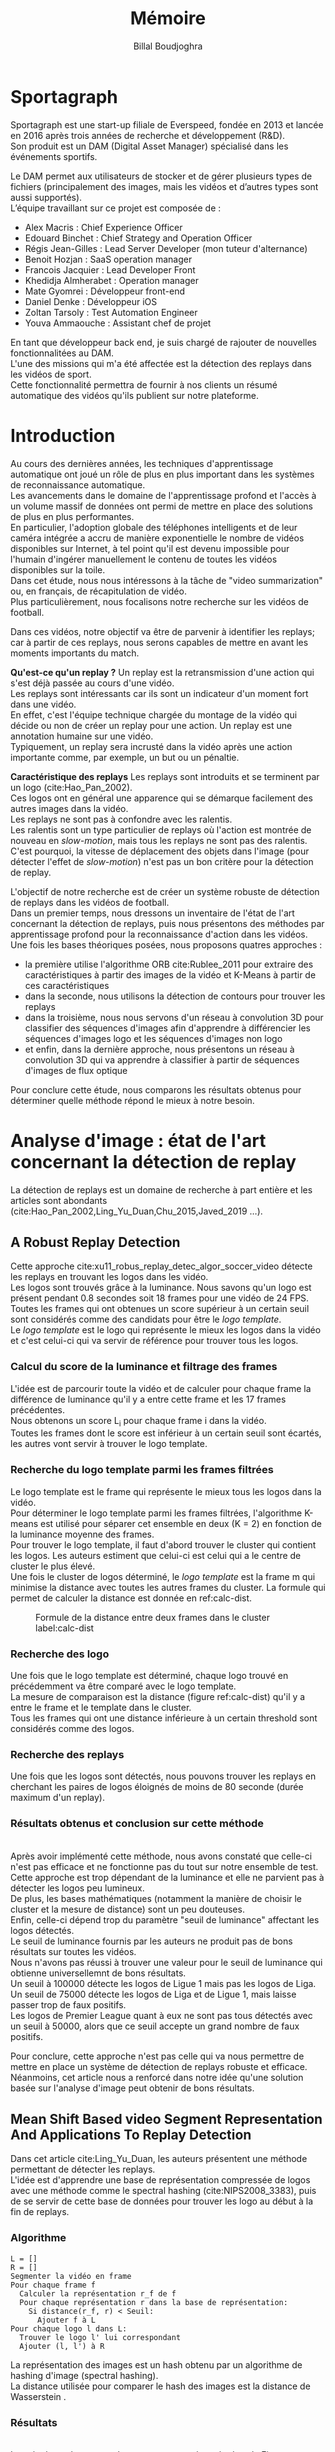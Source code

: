 #+TITLE:Mémoire
#+AUTHOR:Billal Boudjoghra
#+LATEX_HEADER: \setlength\parindent{0pt}
#+LATEX_HEADER: \setlength\parindent{0pt}
#+LATEX_HEADER: \usepackage{placeins}
#+LATEX_HEADER: \usepackage[francais]{babel}
#+LATEX_HEADER: \selectlanguage{francais}
#+OPTIONS: \n:t
#+LATEX: \newpage
* Sportagraph
Sportagraph est une start-up filiale de Everspeed, fondée en 2013 et lancée en 2016 après trois années de recherche et développement (R&D).
Son produit est un DAM (Digital Asset Manager) spécialisé dans les événements sportifs.

Le DAM permet aux utilisateurs de stocker et de gérer plusieurs types de fichiers (principalement des images, mais les vidéos et d’autres types sont aussi supportés). 
L’équipe travaillant sur ce projet est composée de :
+ Alex Macris : Chief Experience Officer
+ Edouard Binchet : Chief Strategy and Operation Officer
+ Régis Jean-Gilles : Lead Server Developer (mon tuteur d'alternance)
+ Benoit Hozjan : SaaS operation manager
+ Francois Jacquier : Lead Developer Front
+ Khedidja Almherabet : Operation manager
+ Mate Gyomrei : Développeur front-end
+ Daniel Denke : Développeur iOS
+ Zoltan Tarsoly : Test Automation Engineer
+ Youva Ammaouche : Assistant chef de projet

En tant que développeur back end, je suis chargé de rajouter de nouvelles fonctionnalitées au DAM.
L'une des missions qui m'a été affectée est la détection des replays dans les vidéos de sport.
Cette fonctionnalité permettra de fournir à nos clients un résumé automatique des vidéos qu'ils publient sur notre plateforme.

#+LATEX: \newpage
* Introduction
Au cours des dernières années, les techniques d'apprentissage automatique ont joué un rôle de plus en plus important dans les systèmes de reconnaissance automatique.
Les avancements dans le domaine de l'apprentissage profond et l'accès à un volume massif de données ont permi de mettre en place des solutions de plus en plus performantes.
En particulier, l'adoption globale des téléphones intelligents et de leur caméra intégrée a accru de manière exponentielle le nombre de vidéos disponibles sur Internet, à tel point qu'il est devenu impossible pour l'humain d'ingérer manuellement le contenu de toutes les vidéos disponibles sur la toile.
Dans cet étude, nous nous intéressons à la tâche de "video summarization" ou, en français, de récapitulation de vidéo.
Plus particulièrement, nous focalisons notre recherche sur les vidéos de football.

Dans ces vidéos, notre objectif va être de parvenir à identifier les replays; car à partir de ces replays, nous serons capables de mettre en avant les moments importants du match.

*Qu'est-ce qu'un replay ?* Un replay est la retransmission d'une action qui s'est déjà passée au cours d'une vidéo.
Les replays sont intéressants car ils sont un indicateur d'un moment fort dans une vidéo.
En effet, c'est l'équipe technique chargée du montage de la vidéo qui décide ou non de créer un replay pour une action. Un replay est une annotation humaine sur une vidéo.
Typiquement, un replay sera incrusté dans la vidéo après une action importante comme, par exemple, un but ou un pénaltie.

*Caractéristique des replays* Les replays sont introduits et se terminent par un logo (cite:Hao_Pan_2002).
Ces logos ont en général une apparence qui se démarque facilement des autres images dans la vidéo.
Les replays ne sont pas à confondre avec les ralentis.
Les ralentis sont un type particulier de replays où l'action est montrée de nouveau en /slow-motion/, mais tous les replays ne sont pas des ralentis.
C'est pourquoi, la vitesse de déplacement des objets dans l'image (pour détecter l'effet de /slow-motion/) n'est pas un bon critère pour la détection de replay.

L'objectif de notre recherche est de créer un système robuste de détection de replays dans les vidéos de football.
Dans un premier temps, nous dressons un inventaire de l'état de l'art concernant la détection de replays, puis nous présentons des méthodes par apprentissage profond pour la reconnaissance d'action dans les vidéos.
Une fois les bases théoriques posées, nous proposons quatres approches :
- la première utilise l'algorithme ORB cite:Rublee_2011 pour extraire des caractéristiques à partir des images de la vidéo et K-Means à partir de ces caractéristiques
- dans la seconde, nous utilisons la détection de contours pour trouver les replays
- dans la troisième, nous nous servons d'un réseau à convolution 3D pour classifier des séquences d'images afin d'apprendre à différencier les séquences d'images logo et les séquences d'images non logo
- et enfin, dans la dernière approche, nous présentons un réseau à convolution 3D qui va apprendre à classifier à partir de séquences d'images de flux optique
Pour conclure cette étude, nous comparons les résultats obtenus pour déterminer quelle méthode répond le mieux à notre besoin.

#+LATEX: \newpage
* Analyse d'image : état de l'art concernant la détection de replay
La détection de replays est un domaine de recherche à part entière et les articles sont abondants (cite:Hao_Pan_2002,Ling_Yu_Duan,Chu_2015,Javed_2019 ...).

** A Robust Replay Detection
Cette approche cite:xu11_robus_replay_detec_algor_soccer_video détecte les replays en trouvant les logos dans les vidéo.
Les logos sont trouvés grâce à la luminance. Nous savons qu'un logo est présent pendant 0.8 secondes soit 18 frames pour une vidéo de 24 FPS.
Toutes les frames qui ont obtenues un score supérieur à un certain seuil sont considérés comme des candidats pour être le /logo template/.
Le /logo template/ est le logo qui représente le mieux les logos dans la vidéo et c'est celui-ci qui va servir de référence pour trouver tous les logos.

*** Calcul du score de la luminance et filtrage des frames  
L'idée est de parcourir toute la vidéo et de calculer pour chaque frame la différence de luminance qu'il y a entre cette frame et les 17 frames précédentes.
Nous obtenons un score L_i pour chaque frame i dans la vidéo.
Toutes les frames dont le score est inférieur à un certain seuil sont écartés, les autres vont servir à trouver le logo template.

*** Recherche du logo template parmi les frames filtrées
Le logo template est le frame qui représente le mieux tous les logos dans la vidéo.
Pour déterminer le logo template parmi les frames filtrées, l'algorithme K-means est utilisé pour séparer cet ensemble en deux (K = 2) en fonction de la luminance moyenne des frames.
Pour trouver le logo template, il faut d'abord trouver le cluster qui contient les logos. Les auteurs estiment que celui-ci est celui qui a le centre de cluster le plus élevé.
Une fois le cluster de logos déterminé, le /logo template/ est la frame m qui minimise la distance avec toutes les autres frames du cluster. La formule qui permet de calculer la distance est donnée en ref:calc-dist.

#+CAPTION: Formule de la distance entre deux frames dans le cluster label:calc-dist
#+ATTR_LATEX: :width 10cm
[[file:robust_calc_dist.JPG]]

*** Recherche des logo
Une fois que le logo template est déterminé, chaque logo trouvé en précédemment va être comparé avec le logo template.
La mesure de comparaison est la distance (figure ref:calc-dist) qu'il y a entre le frame et le template dans le cluster.
Tous les frames qui ont une distance inférieure à un certain threshold sont considérés comme des logos.

*** Recherche des replays
Une fois que les logos sont détectés, nous pouvons trouver les replays en cherchant les paires de logos éloignés de moins de 80 seconde (durée maximum d'un replay).

*** Résultats obtenus et conclusion sur cette méthode
#+CAPTON: Résultats obtenus avec l'approche Robust Replay Detection 
#+ATTR_LATEX: :width 15cm
[[file:robust_res.JPG]]
Après avoir implémenté cette méthode, nous avons constaté que celle-ci n'est pas efficace et ne fonctionne pas du tout sur notre ensemble de test.
Cette approche est trop dépendant de la luminance et elle ne parvient pas à détecter les logos peu lumineux.
De plus, les bases mathématiques (notamment la manière de choisir le cluster et la mesure de distance) sont un peu douteuses.
Enfin, celle-ci dépend trop du paramètre "seuil de luminance" affectant les logos détectés.
Le seuil de luminance fournis par les auteurs ne produit pas de bons résultats sur toutes les vidéos.
Nous n'avons pas réussi à trouver une valeur pour le seuil de luminance qui obtienne universellemnt de bons résultats.
Un seuil à 100000 détecte les logos de Ligue 1 mais pas les logos de Liga.
Un seuil de 75000 détecte les logos de Liga et de Ligue 1, mais laisse passer trop de faux positifs.
Les logos de Premier League quant à eux ne sont pas tous détectés avec un seuil à 50000, alors que ce seuil accepte un grand nombre de faux positifs.

Pour conclure, cette approche n'est pas celle qui va nous permettre de mettre en place un système de détection de replays robuste et efficace. Néanmoins, cet article nous a renforcé dans notre idée qu'une solution basée sur l'analyse d'image peut obtenir de bons résultats.

** Mean Shift Based video Segment Representation And Applications To Replay Detection
Dans cet article cite:Ling_Yu_Duan, les auteurs présentent une méthode permettant de détecter les replays.
L'idée est d'apprendre une base de représentation compressée de logos avec une méthode comme le spectral hashing (cite:NIPS2008_3383), puis de se servir de cette base de données pour trouver les logo au début à la fin de replays.
*** Algorithme
#+BEGIN_SRC
L = []
R = []
Segmenter la vidéo en frame
Pour chaque frame f
  Calculer la représentation r_f de f
  Pour chaque représentation r dans la base de représentation:
    Si distance(r_f, r) < Seuil:
      Ajouter f à L
Pour chaque logo l dans L:
  Trouver le logo l' lui correspondant
  Ajouter (l, l') à R
#+END_SRC
La représentation des images est un hash obtenu par un algorithme de hashing d'image (spectral hashing).
La distance utilisée pour comparer le hash des images est la distance de Wasserstein .

*** Résultats 
#+CAPTION: Performance sur la tâche de détection de replay label:mean-shift-res
[[file:mean_shift_res.png]]
Les résultats obtenus par les auteurs sont présentés dans la Figure ref:mean-shift-res. 
Ceux-ci sont bons, mais l'ensemble de test n'est pas assez représentatif (seulement quatres vidéos).
Les avantages des représentations hashées pour les images sont les suivants :
- un hash est compacte (peu d'espace nécessaire pour les stocker)
- comparer des hash est rapide (comparer deux frames)
- chercher un hash dans une table de hachage est rapide (chercher un frame dans une base de données)
Pour ces raisons, cette approche est tout à fait adaptée à la reconnaissance de logo.

#+LATEX: \newpage
** Automatic summarization of soccer highlights using audio-visual descriptors
Cette approche cite:Ravent_s_2015 ressemble à l'approche par luminance (cite:xu11_robus_replay_detec_algor_soccer_video), mais introduit néanmoins une différence importante : un pré-traitement sur la vidéo pour en extraire les plans.
*** Algorithme
L'algorithme est le suivant :
#+BEGIN_SRC
S = Détecter tous les shots (plans) dans la vidéo
L = Pour chaque shot S_i:
1. L_i_start = La "luminance" des frames au début du shot
2. L_i_end = La "luminance" des frames à la fin du shot
3. L_template = Trouver le "logo template" dans L
4. Pour chaque logo l dans L:
   1. Diff l avec L_template = conversion grayscale puis somme de la soustraction pixel par pixel
   2. Si Diff l avec L_template < threshold => l est un logo
#+END_SRC

*** Apport de l'article
Cette méthode est trop semblable à l’approche “Robust Replay Detection” qui ne répond pas à nos besoin, cette approche ne fonctionnera pas dans notre cas (la luminance n’est pas un critère assez discriminant pour la reconnaissance de logo).
Néanmoins, l’idée de découper la vidéo en “shot” (en plan) est intéressante et nous nous en servons par la suite.

* Apprentissage automatique : les bases théoriques
Dans notre recherche, nous allons aborder plusieurs types de réseaux d'apprentissage automatique.
Nous allons présenter dans cette partie les principes fondamentaux à la bonne compréhension de ces derniers.

** Réseaux de neurones récurrents (RNN)
Les RNN (Recurrent Neural Networks), ou réseaux de neurones récurrents (RNR) en français, sont capables de répéter leur couche cachée, en utilisant comme entrée la sortie de toutes les couches précédentes et de générer une sortie pour chaque couche. 
Cela va leur permettre de prendre en entrée des séquences et de retourner des séquences.
En effet, pour une entrée [e_1, e_2,..., e_n] et un initialiseur s_0, le RNN va répéter n fois sa couche cachée, de telle sorte à générer une sortie s_1 associée à la couche 1 et à l'entrée (e_1, s_0); puis il va générer une sortie s_2 associée à la couche 2 et à l'entrée (e_2, s_1), etc ...
Pour finir, nous aurons en sortie la séquence [s_1, s_2, ..., s_n].

Par exemple, appliqués à la génération de phrase, les RNN vont être capables de générer (mot par mot, ou n-gram par n-gram) des séquences de phrases de longueur arbitraire.

Pour apprendre un modèle, le RNN va avoir besoin d'un ensemble d'entraînement qui met en avant les propriétés qui nous intéressent dans le modèle.

La nature récursive de ces réseaux les rend particulièrement adaptés aux tâches de traitement du langage naturel ou pour traiter la temporalité (ce qui nous intéresse car la temporalité est ce qui différencie l'analyse d'images à l'analyse vidéo).

** LSTM
Les LSTM (Long Short Term Memory) sont un type de RNN *à portes (gated RNN)*.
Ces portes vont permettre de stocker l'information apprise par le réseau à travers le temps. 
À la différence des RNN classiques, les LSTM sont capables d'oublier de l'information grâce à leur *leaky unit* afin d'éviter une explosion ou une disparition du gradient.
Par exemple, si nous voulons entraîner un LSTM pour qu'il puisse reconnaître une action courte dans une vidéo, ce dernier n'a pas besoin d'enregistrer toutes l'information acquise depuis le premier frame, il lui suffit de connaître un voisinage de quelques frames.
La puissance de ces réseaux à portes est que c'est le réseau qui va apprendre à décider quand vider son état interne.
Concrétement, cela va leur permettre de pouvoir capturer des dépendances à long terme de manière bien plus efficace que les RNN classiques.

** CNN
#+CAPTION: Opération de convolution label:convolution
#+ATTR_LATEX: :width 7cm
[[file:convolution.png]]
Les CNN (Convolutional Neural Networks), ou réseaux de neurones convolutifs (RNC) en français, sont un type de réseau de neurones qui utilisent la convolution au lieu de la multiplication matricielle dans au moins une de leurs couches.
La convolution est une opération qui prend en argument l'entrée (typiquement un vecteur représentant une donnée) et un *noyau* (les paramètres qui vont être appris par le CNN) et renvoie une *carte de caractéristiques* (feature map).
Le noyau est une matrice qui va parcourir l'entrée et appliquer l'opération de convolution. 
Pour parcourir l'entrée, celle-ci va être divisée en plusieurs matrices carrées de même taille que le noyau (par exemple 2x2 ou 6x6) en ajoutant si nécessaire du /padding/ et du /striding/.
La fonction de convolution a trois caractéristiques importantes : l'*intéraction parcimonieuse* ("sparse interaction"), le *partage de paramètres* et les *représentations équivariantes*.
La couche de convolution est généralement composée de la fonction de convolution suivie d'une fonction d'activation non linéaire (par exemple, ReLU ou tanh) et d'une d'une fonction de *pooling*.

*** Intéraction parcimonieuse
#+CAPTION: Intéraction parcimonieuse (en haut), intéraction non parcimonieuse (en bas) label:sparse-vs-dense
#+ATTR_LATEX: :width 8cm
[[file:sparse_vs_dense.png]]

À la différence des réseaux classiques où toutes les sorties intéragissent avec toutes les entrées, les réseaux à convolution ont des *intéractions parcimonieuses*. 
C'est à dire que la taille du noyau (donc de l'intéraction avec l'entrée), est plus petite que la taille de l'entrée.
Une image a une dimension en entrée de /c*l*w/ où /c/ est le nombre de canaux de l'image (un seul pour une image en noir et blanc, trois pour une image en couleur), l la largeur en pixel de l'image et w la longueur en pixel de l'image.
Une petite image couleur de dimension 100*100 aura 100*100*3 paramètres en entrée, ce qui provoque une explosion combinatoire avec les réseaux classiques qui n'ont pas d'intéraction parcimonieuse car il faudra une connection entre chaque paramètre d'entrée et une entrée du réseau.
Un réseau de convolution, quant à lui, aura un noyau d'une dizaine ou d'une centaine de pixel qui parcourt l'image à la recherche de caractéristiques significatives comme des contours.
Cela signifie que l'intéraction parcimonieuse permet aux CNN de stocker moins de paramètres que les autres types de réseau. 
Par conséquent, ils ont donc ont besoin de moins de mémoire (pour la même tâche) et ont une meilleure efficacité statistique.
C'est l'une des raisons faisant que les réseaux à convolution sont très efficaces pour le traitement d'image.

*** Partage de paramètres
Dans un réseau classique, un poid (un paramètre) est associé à chaque paramètre d'entrée et ne sert qu'une fois.
Tandis que dans un réseau convolutif, le noyau utilisé par une couche de convolution est le même sur toutes les matrices représentant l'entrée. 
Grâce à ce *partage des paramètres*, il n'y a que les poids du noyau à apprendre au lieu d'un poid pour chaque neurone d'entrée.
De plus, la taille du noyau est en général largement inférieure à celle de la couche d'entrée.

*** Représentations équivariantes
Une fonction est *équivariante* si, quand l'entrée change, la sortie change de la même manière.
En terme mathématique, cela signifique que si $y = f(x)$ alors $g(y) = g(f(x))$. 
Les réseaux convolutifs sont équivariants à la translation. 
Dans le cas de l'image, celà signifie que le déplacement des pixels n'a pas d'influence sur le réseau.

*** Pooling
#+CAPTION: Pooling & invariance label:pooling
#+ATTR_LATEX: :width 8cm 
[[file:pooling.png]]
La fonction de pooling va modifier la sortie de la couche de convolution.
Pour chaque valeur dans la carte des caractéristiques à la sortie de la convolution (après la fonction d'activation), la fonction de pooling va remplacer celle-ci en fonction de la valeur des cases voisines dans la carte.
Une fonction de pooling usuelle est max pooling, qui va renvoyer la plus grande valeur dans un voisinage rectangulaire.
L'utilité de la fonction de pooling est de rendre la représentation apprise par la couche de convolution *invariante* à de petites modifications sur l'entrée.
Par exemple, dans le cas de la reconnaissance d'image, le réseau ne va pas chercher dans l'image en entrée les informations au pixel près.
Si le réseau a appris à détecter les visages, il n'a pas besoin de retrouver l'emplacement des yeux au pixel près, une position approximative de ceux-ci lui suffira.
Une autre utilité du pooling est de réduire la taille de la sortie de la couche de convolution.
Nous pouvons voir le pooling comme un résumé de la carte des caractéristiques obtenue par convolution.

#+LATEX: \newpage
* Apprentissage profond : état de l'art pour la reconnaissance d'action dans les vidéos
Nous nous intéressons à l'état de l'art concernant la détection d'action dans les vidéos. 
En effet, la transition d'un logo s'effectue sur plusieurs frames consécutifs; il y a donc une composante temporelle à notre recherche, et nous pouvons considérer la transition d'un logo comme une action.

** Two-Stream Convolutional Networks for Action Recognition in Videos
Cet article est écrit par Karen Simonyan et Andrew Zisserman cite:DBLP:journals/corr/SimonyanZ14. Dans celui-ci, ils proposent de séparer la tâche de reconnaissance d'action dans les vidéos en deux parties : une composante spatiale et une composante temporelle.

La composante spatiale contient l'information concernant les objets dans la vidéo; tandis que la composante temporelle l'information sur les déplacements de ces objets et de la caméra.
A partir de ces observations, les auteurs proposent d'entraîner un classifieur spatial (Spatial stream ConvNet) et un classifieur temporel (Temporal stream ConvNet).

Ces classifieurs sont des réseaux de neurones convolutifs profonds.

*** Classifieur spatial
Ce réseau a une architecture de classifieur d'image classique. 
Il va permettre de donner un indice fort pour la prédiction, car certaines actions sont très liées à certains objets.
De plus, la recherche dans le domaine de la classification est un domaine à part entière; toutes les avancées dans le domaine augmenteront l'efficacité de ce classifieur.
Il n'est pas nécessaire d'apprendre ce réseau "from scratch" (de zéro), les approches par transfer learning sont efficaces.

*** Classifieur temporel
#+CAPTION: Flux optique label:optical-flow label:opt-flow
#+ATTR_LATEX: :width 12cm
[[file:optical_flow.png]]
L'innovation de l'article vient de l'introduction du classifieur temporel.

L'idée est de détecter le mouvement des objets dans la vidéo, car un mouvement est la représentation d'un objet dans le temps.
Les auteurs appellent leur approche "optical flow stacking" (empilement de flux optique).

Dans celle-ci, ils utilisent le flux optique pour représenter le mouvement des objets entre des frames consécutifs.

Ils définissent aussi un hyperparamètre L qui définit la distance maximum entre deux frames pour laquel il faut calculer le flux optique.
Par exemple, si L=5, alors pour le frame t, il faudra calculer le flux entre le frame t et le frame t+1; entre t+1 et t+2; etc... jusqu'à t+4 et t+5.
Le flux optique entre deux frames est une matrice de dimension 2, il peut donc être sauvegardé sous forme d'image.
Ainsi, des images représentant le flux optique entre les différents frames de la vidéo vont être générées.

Chacunes de ces images servira d'entrée au CNN (classifieur temporel).
*** Méthode d'évalutation et résultats obtenus
#+CAPTION: Résultats obtenus par l'approche Two-stream model label:two-stream-res
#+ATTR_LATEX: :width 13cm
[[file:two_stream_res.png]]

Le classifieur spatial est pré-entrainé avec ImageNet, tandis que le temporel est entraîné de zéro (car il n'y a pas de réseau déjà entraîné pour cette tâche).
Les ensemble de données utilisés pour l'entraînement et l'évaluation sont UCF-101 et HMDB-51, contenant à eux deux près de 20000 vidéos annotées.

*Note* Pour calculer la classe d'un frame à l'instant t, les auteurs proposent deux méthodes :
- fusion par la moyenne (by averaging) : y_t = y_t_spatial + y_t_temporal / 2
- fusion par SVM (by SVM) : un SVM multiclasse linéaire est entrainé pour prédire la classe à partir du softmax des scores L2-normalisés.

Les résultats (figure ref:two-stream-res) montrent l'efficacité de leur méthode par rapport aux autres approches état de l'art.

Nous pouvons voir que leur approche two-stream avec fusion SVM est la plus efficace sur le dataset UCF-101, et qu'elle a aussi de bons résultats sur HMDB-51.

Ce qui est le plus intéressant dans cet article, c'est l'amélioration qu'apporte l'ajout de la composante temporelle.
En effet, le classifieur d'image simple (spatial) n'a que 73.0% (UCF-101) et 40.5% (HMBD-51), tandis que le classifieur qui prend en compte l'image et la temporalité (two-stream model) atteint *88.0%* et 59.4%; ce qui est une nette amélioration.

Cet article nous a renforcé dans l'hypothèse qu'il est nécessaire d'étudier une vidéo non pas comme une suite d'images indépendantes, mais comme une suite de séquence avec un lien entre chaque élément de la séquence. La temporalité a une très grande importance pour l'analyse de vidéos, et le flux optique est une méthode efficace pour modéliser le déplacement des objets entre deux instants.

** Learning Spatiotemporal Features with 3D Convolutional Networks
Dans cet article cite:Tran_2015, les auteurs proposent une approche pour apprendre les caractéristiques spatio-temporelles dans les vidéos grâce à un réseau de neurones à convolution.

Ils font l'hypothèse qu'un réseau avec une couche de convolution 3D qui prend en entrée une séquence d'images est capable d'apprendre efficacement les mouvements des objets dans les vidéos.

L'objectif est d'apprendre des caractéristiques qui soient :
- génériques : c'est à dire la capacité à représenter différents types de vidéos
- compactes : afin de pouvoir stocker un grand nombre de ces caractéristiques
- efficace (computationnellement): pour traiter les vidéos en temps réel
- simples : afin de fonctionner même avec les modèles simples (comme un classifieur linéaire)

*** C3D: Convolution et pooling 3D
#+CAPTION: Convolution 2D sur une séquence d'images (gauche), convolution 3D sur une séquence d'images (droite) label:c3d-idea
[[file:c3d_idea.png]]
Les auteurs appellent leur approche C3D (3D ConvNet).
Comparé aux réseaux à convolution 2D, C3D est capable de modéliser plus efficacement l'information spatio-temporelle grâce à la convolution et au pooling sur trois dimensions.
La convolution 2D appliquée à une image produira en sortie une image, la convolution 2D appliquée à une suite d'images produira aussi une image.
C'est pourquoi les réseaux à convolution 2D perdent l'information temporelle après l'opération de convolution. La convolution 3D permet, elle, de préserver cette information.

*** Architecture et entraînement du réseau
#+CAPTION: Architecture C3D label:arch-c3d
#+ATTR_LATEX: :width 13cm
[[file:c3d_architecture.jpg]]
L'entrée de ce réseau est de dimension c * l * h * w où c est le nombre de canaux des images (3 pour la couleur, 1 pour les images en noir et blanc), l le nombre d'images dans les séquences, h la longueur et w la largeur en pixel des images.

L'architecture conseillée par les auteurs est 8 couches de convolution et 5 couches de pooling, ainsi que 2 couches complètement connectées et la fonction softmax pour la couche de sortie.
Le kernel recommandé par les auteurs est 3 * 3 * 3 avec un pas (stride) de 1 * 1 * 1 pour toutes les couches de convolution.
Toutes les couches de pooling sont max pooling avec une taille de kernel 2 * 2 * 2 (sauf pour la première qui est 1 * 2 * 2) avec un stride 2 * 2 * 2 (sauf pour la première qui a un stride de 1 * 2 * 2).
Pour finir avec l'architecture, les deux couches complètement connectées ont 4096 sorties.

Ce réseau va être entraîné de zéro par descente du gradient à partir de séquences d'images annotées.
Le taux d'apprentissage est de 0.003 et est divisé par 10 toutes les 4 epoch.
L'entraînement s'arrête après 16 epoch.

Après l'entraînement, le réseau peut être utilisé comme un extracteur de caractéristiques pour des tâches d'analyse vidéo.
Pour se faire, la vidéo va être découpée en des clips de 16 frames (avec 8 frames de chevauchement entre deux clips consécutifs).
Ensuite, chacun de ces clips va être passés au réseau et l'avant dernière couche complètement connectée (fc6) va contenir les caractéristiques du clip.

*Qu'est-ce que ce réseau apprend ?* Ce réseau apprend à se focaliser sur l'image des premiers frames, et à traquer leur déplacement dans les frames suivants.

*** Résultat pour la tâche de reconnaissance d'action
#+CAPTION: Résultats pour l'approche Learning Spatiotemporal Features with 3D Convolutional Networks (C3D) comparés à d'autres approches état de l'art label:c3d-res
#+ATTR_LATEX: :width 7cm
[[file:c3d_result.jpg]]
Ces résultats (figure ref:c3d-res) ont été obtenus par les auteurs pour la tâche de reconnaissance d'action sur le corpus de vidéo UCF101.
Nous voyons que l'approche par réseau à convolution 3D est la plus efficace.

*** Conclusion
Dans cet article, les auteurs ont adressé le problème de la temporalité dans les vidéos.
Ils ont montré qu'un réseau à convolution 3D est capable de modéliser l'information temporelle et spatiale simultanément, et donc d'obtenir de meilleurs résultats que les réseaux à convolution 2D pour l'analyse de vidéos.
De plus, cette approche est élégante car elle fonctionne sans ajout artificiel d'information (comme le flux optique), c'est le réseau qui va se charger d'apprendre ce dont il a besoin pour apprendre la temporalité.

** Beyond Short Snippets: Deep Networks for Video Classification
Dans cet article cite:Joe_Yue_Hei_Ng_2015, les auteurs proposent d'utiliser une architecture hybride à base de CNN et de RNN (LSTM) pour l'analyse vidéo.
Leur objectif est d'apprendre des dépendances à long terme dans les vidéos, d'où l'utilisation d'un LSTM.
Les CNN sont des réseaux particulièrement efficaces pour analyser les frames des vidéos, c'est le CNN qui va se charger de la composante spatiale de la vidéo.
Les LSTM va servir à apprendre la composante temporelle.

*** Approche
L'objectif des auteurs est d'apprendre des dépendances à long terme dans les vidéos.
Les réseaux à convolution sont très efficaces pour l'analyse d'image; mais leur coût computationnel est très élevé.
C'est pourquoi, il n'est pas possible de se servir d'un CNN pour apprendre les dépendances à long terme; en effet, il faudrait que le réseau prenne en entrée toute la vidéo (ou bien une grande partie), ce qui va provoquer une explosion combinatoire des paramètres à apprendre par le réseau.
Les auteurs font l'hypothèse que tous les frames dans la vidéo ne sont pas utiles, et qu'il est judicieux de ne garder qu'un sous-ensemble des frames de la vidéo; ils proposent donc de ne traiter qu'un frame par seconde. L'intérêt de ne garder qu'un sous ensemble des images de la vidéo et qu'il va donc être possible de traiter la vidéo sur une plage temporelle plus large pour le même coût en calcul. 
Néanmoins, ne regarder qu'une seule image par seconde dans la vidéo ne préserve pas le déplacement des pixels entre l'instant t et l'instant t + 1 (en seconde) et donc l'information du mouvement des objets. 
Pour palier à ce problème, le flux optique (de la même manière que cite:DBLP:journals/corr/SimonyanZ14) est calculé entre les frames adjacents.
Ainsi, l'information temporelle et l'information spatialle sont préservées, tout en ne traitant qu'une seule image par seconde, ce qui réduit beaucoup le coût de calcul.
Pour apprendre les dépendances qu'il y a entre les frames, un LSTM est utilisé; celui-ci va traiter les vidéo comme des séquences d'images et va apprendre à prédire la classe de la vidéo en fonction de ces séquences.
*** Architecture
#+CAPTION: Architecture du LSTM label:arch-lstm
#+ATTR_LATEX: :width 8cm
[[file:cnn_lstm.PNG]]
Comme pour cite:DBLP:journals/corr/SimonyanZ14, un réseau à convolution va être utiliser pour extraire les caractéristiques visuelles de la vidéo. 
Les architectures utilisées pour ce réseau sont GoogLeNet et AlexNet. 

L'architecture proposée pour le LSTM est présentée en ref:arch-lstm. 
La sortie du CNN est processée par propagation avant à travers cinq couches de LSTM. 
La couche de sortie du LSTM est munie de la fonction softmax et prédit une classe à chaque étape.
Les paramètres du réseau à convolution et de la couche de sortie du LSTM sont partagés pour toutes les étapes.

*** Utilisation du flux optique
Le flux optique encode l'information des déplacements des objets dans la vidéo.
Comme pour l'approche cite:DBLP:journals/corr/SimonyanZ14, les images de flux vont être pré-calculées et servir lors de l'entraînement du CNN.

*** Résultat obtenu
#+CAPTION: Résultat obtenu pour l'approche combinant CNN et LSTM (LSTM with 30 Frame Unroll) label:cnn_lstm
#+ATTR_LATEX: :width 10cm
[[file:cnn_lstm_res.png]]
Les auteurs évaluent leur approche sur le dataset Sports-1M et UCF-101 sur la tâche de classification de vidéos. 
Nous pouvons voir que leur approche obtient les meilleurs résultats (88.6% contre 88.0% pour cite:DBLP:journals/corr/SimonyanZ14).
Ces résultats sont intéressants car à la différence des autres approches, celle-ci est capable de prédire une classe pour des morceaux de vidéos pouvant aller jusqu'à deux minutes (contre quelques secondes pour les autres). 
De plus, les meilleurs résultats sont là aussi obtenus en utilisant le flux optique, confirmant l'hypothèse faite par cite:DBLP:journals/corr/SimonyanZ14 que ce dernier est nécessaire pour le traitement des vidéos.

Dans notre cas, cette approche n'est pas la plus adaptée. En effet, nous souhaitons reconnaitre les logos dans les vidéos, or un logo ne dure pas plus longtemps que quelques secondes et les dépendances à long-terme que le LSTM va apprendre ne nous intéressent pas.
Néanmoins, une variante de celle-ci où le LSTM reçoit en entrée une séquence de frames consécutifs (et pas une séquence formée d'un frame par seconde) pourrait avoir de bons résultats pour la tâche de détection de logos.

#+LATEX: \newpage
* Les approches proposées
L'objectif de notre recherche est de détecter les replays dans les vidéos de sport.

Pour détecter les replays, nous faisons les hypothèses suivantes :
- un replay a un logo de début (I) cite:Hao_Pan_2002 
- un replay a un logo de fin (II) cite:Hao_Pan_2002
- les logos de début et de fin sont les mêmes (III) cite:Hao_Pan_2002
- les logos ont une forme facilement reconnaissable qui se distingue des  autres images dans la vidéo (IV)
- un replay dure entre 2 et 90 secondes (V)

En faisant ces hypothèses, la tâche de détection de replays devient une tâche de détection de logos.

Nous proposons plusieurs approches permettant de détecter les logos de replay dans les vidéos de sport. 
En premier lieu, nous proposons deux approches n'utilisant que des algorithmes d'analyse d'images classiques (flouttage, filtre de Canny, ORB, ...) :
- la première se sert de l'algorithme ORB (cite:Rublee_2011) et de l'algorithme K-Means
- la seconde utilise la détection de contours pour trouver les images avec des contours similaires dans la vidéo
Ensuite, nous présentons deux approches par apprentissage profond :
- la première utilise un réseau à convolution 3D sur une séquence d'images (similaire à cite:Tran_2015)
- la seconde utilise un réseau à convolution 3D sur des séquences d'images représentant le flux optique des objets dans la vidéo

** Détection des plans
Les approches que nous proposons itérent sur tous les frames de la vidéo, à la recherche des logos pouvant se trouver au début et à la fin des replays.
Si nous faisons l'hypothèse qu'un replay entraînera toujours un changement de plan, alors au lieu de rechercher les logos parmi tous les frames de la vidéo, nous pouvons réduire la recherche à tous les frames qui sont entre deux plans.

C'est pourquoi nous allons chercher une méthode permettant de détecter les changements de plan dans les vidéos.

*** Online, Simultaneous Shot Boundary Detection And Key Frame Extraction For Sports Videos Using Rank Tracing
Cette méthode est proposée par W. Abd-Almageed en 2008 cite:Abd_Almageed_2008.

Chaque frame est converti en HSV et les histogrammes H, S et V sont calculés.
Un vecteur est formé pour chaque frame à partir de ces histogrammes.
Ensuite, une matrice M de dimension N * L, représentant une fenêtre de N frames va être formée à partir de ces vecteurs, où L est la taille des histogrammes et N la taille de la fenêtre.

L'algorithme SVD (singular value decomposition) va être appliqué sur M.  $M = UWV$, où W est la matrice de valeurs singulières.

Les diagonales de la matrice W comportent des poids S ordonnés de manière décroissante.
Le premier poid S_1 est le poid maximal. Ces poids représentent l'information contenue dans le vecteur V.

Nous allons assigner un rang à la matrice M,  ce rang va être égal au nombre d'éléments s dans S tel que s/S1 > threshold. Le rang va être calculé pour chaque fenêtre de frames dans la vidéo.

Si le rang d'une fenêtre est plus que grand que le rang de la fenêtre avant elle, alors le contenu visuel de la fenêtre est différent de la fenêtre précédente.
À l'inverse, si le rang est inférieure à la fenêtre précédente, alors le contenu visuel se stabilise. S'il est de 1, alors c'est stable.

Le début d'un frame est celui qui maximise le rang parmi les fenêtres environnantes.

Cette méthode pour trouver les plans dans une vidéo est très efficace, et nous servira dans la suite de notre recherche.

En effet, avant de segmenter la vidéo en plan, nous comparions  N frames , où N peut être aussi grand que 400000 (pour des vidéos de 120 minutes à 60 fps).
Il est impensable d’utiliser un algorithme en O(N²), par exemple en comparant tous les frames entre eux, avec un N aussi grand.

Après avoir segmenter la vidéo en plan, nous obtenons un N’ au alentours de 2000 pour une vidéo de 120 minutes à 60 fps. 
Nous pouvons donc nous permettre d’utiliser des algorithmes plus complexes que sans la segmentation en plan.
De plus, la segmentation en plan réduit le champs de recherche des frames logo, et donc le nombre de faux positifs.

** Flux optique
[[file:optical_flow_2.png]]
Le flux optique décrit le déplacement des objets entre deux frames consécutifs, ce mouvement peut être causé par un déplacement de la caméra ou de l'objet lui-même.
Le flux optique est une matrice X * Y * D, où X et Y sont l'axe des absisses et des ordonnées (resp.) dans l'image, et D une droite décrivant le déplacement du pixel à la position (x,y) entre le frame t et le frame t + 1.

De la même manière que pour cite:wang11_action, nous allons traquer le déplacement des objets grâce au flux optique.
Il existe deux types d'algorithme de calcul du flux optique :
- sparse/creux : seulement les déplacements de certains points d'intéret vont être traqués (méthode de Lucas-Kanade)
- dense : le déplacement de tous les points dans l'image vont être traqués (algorithme de Gunner Farneback)
Le calcul du flux optique dense est plus couteux mais à l'avantage de ne pas nécessiter de déterminer les points d'intéret dans l'image avant de calculer le flux optique.

** ORB et K-means 
Dans cette approche, nous cherchons à reconnaître les logos dans les vidéo.
Pour ce faire, nous optons pour une approche de clustering. 
L'idée est de séparer la vidéo en deux groupes : un groupe pour les frames logo, et un autre groupe pour les frames non-logo.

Il existe plusieurs manières de représenter une image, par exemple :
- une matrice w * l * c où c est le nombre de canal (3 pour une image couleur, 1 pour une image en noir et blanc), w et l la largeur et la longueur (resp.) de l'image en pixel
- un histogramme des couleurs RGB
- un histogramme HSV
Néanmoins, aucune de ces méthodes ne permet de vectoriser l'image de tel sorte qu'un algorithme comme K-Means obtienne de bons résultats, ces caractéristiques ne sont pas assez discriminantes.

De plus, dans notre cas, nous souhaitons regrouper non pas des frames (images) mais des plans (séquences d'images).

L'algorithme KMeans permet de regrouper les objets similaires en fonction de leurs caractéristiques. 
Dans notre cas, il va nous permettre de créer deux groupes d'images : logo / non logo.
L'avantage de KMeans est qu'il est est rapide et efficace dans la plupart des cas.

Pour fonctionner, KMeans a besoin que les objets que l'on souhaite séparer en groupe soit sous forme de vecteurs et que ces vecteurs soient discriminants. C'est à dire qu'un frame logo ne doit pas être proche dans l'espace d'un frame non-logo.

Dans cette partie, nous utilisons l'algorithme ORB pour extraire des caractéristiques à partir pour chaque plan dans la vidéo. Cette algorithme calcule un vecteur de dimension 1 à partir d'une image; chaque élément i du vecteur est à un point (donc à deux coordonnées x_i et y_i) correspondant à un point d'intéret dans l'image.

*** Première expérimentation : 1 frame par shot
#+CAPTION: Caractéristiques extraites par ORB (en vert), pour une seule image par plan
#+ATTR_LATEX: :width 8cm
[[file:orb_simple_res.JPG]]
Ici, nous ne récupérons les caractéristiques que d'une seule image par plan. L'image pour laquelle nous extrayons les caractèristiques est la dernière frame de la séquence, car c'est la dernière image faisant la transition entre deux plans (et dans le cas des logos, c'est dans celle-ci que sa forme visuelle est la plus nette).

L'algorithme est le suivant :
#+BEGIN_SRC
- Récupérer le frame à la fin de chaque shot
  - nous obtenons |S| frame
- Pour chaque frame, calculer ses features (orb ou akaze)
  - Nous obtenons |S| vecteurs
- Utiliser KMeans avec K=2 pour séparer les vecteurs en deux groupes
  - le groupe le plus petit est le groupe des logo
#+END_SRC

*** Deuxième expérimentation : 1 fenêtre de frame par shot:
#+CAPTION: Caractéristiques extraites par ORB (en vert) pour un plan (aggrégat des caractéristiques de chaque image dans le plan) label:orb-window
#+ATTR_LATEX: :width 8cm
file:akaze_window_res.jpg
L'approche précédente ne récupère qu'une seule image par plan. 
Or, le visuel des logos est présent sur plusieurs frames consécutifs. 
Dans cette approche, nous récupérons plusieurs images consécutives pour chaque plan, et nous extrayons les caractéristiques pour chaque frame (voir figure ref:orb-window).

L'algorithme est le suivant :
#+BEGIN_SRC
- Récupérer W frames pour chaque shot, les regrouper en une fenêtre
  - nous obtenons |S| fenêtres de dimension W, où W est le nombre de frame et S l'ensemble des shots
- Pour chaque fenêtre, calculer les features de chacun de ses frames (ORB)
  - Nous obtenons un vecteur de dimension S*W
- Utiliser KMeans avec K=2 pour séparer les vecteurs en deux groupes
  - le groupe le plus petit est le groupe des logos
#+END_SRC

** Matching de contours
Dans cette approche, nous allons chercher les frames qui ont des formes en commun dans la vidéo.
En effet, d'après l'hypothèse III, il est fort probable que si un frame à l'instant t a beaucoup de formes en commun avec un frame à l'instant t', avec $2 < t' - t < 90$ (hypothèse V), alors il y a un logo à l'instant t et un logo à l'instant t', et un replay entre t et t'.

Dans cette méthode, nous utilisons là aussi le découpage en plan (cite:Abd_Almageed_2008). 
Cette algorithme est particulièrement efficace dans notre cas, car les replays provoquent un changement de plan, les logos seront donc toujours à la transition entre deux plan. Cette méthode va nous permettre réduire la zone de recherche des logos aux frames qui font la transition entre deux plans.

L'idée est de chercher, pour chaque transition de plan, s'il existe une autre transition de plan dans son voisinage tel qu'ils ont des contours en commun dans plusieurs de leurs frames.

*** Détection de contours
#+CAPTION: Détection de contours par filtre de Canny
#+ATTR_LATEX: :width 10cm
[[file:canny_edge2.png]]
Avec des algorithmes comme le filtre de Canny il est possible de détecter les contours des objets dans une image. Cette algorithme applique une opération de convolution sur les pixels de l'image. La matrice résultant de l'application de cette convolution est l'image décrivant les contours dans l'image source. Cette algorithme est sensible au bruit dans l'image, c'est pourquoi il est nécessaire d'opérer un lissage (par exemple un filtrage Gaussien) avant de l'appliquer.
L'intéret de la détection de contours est de réduire l'information à traiter dans une image.

*** Logos et contours
#+CAPTION: Comparaison des contours entre deux frames logos
#+ATTR_LATEX: :width 10cm
[[file:comparison_idea.png]]
#+CAPTION: Comparaison des contours entre une frame logo et une frame non logo
#+ATTR_LATEX: :width 10cm
[[file:comparison_idea2.png]]

Les logos sont des séquences d'images incrustées dans la vidéo. En général, chaque séquence d'image logo est la même au pixel près que les autres séquences logos. Nécessairement, les contours détectés par filtre de Canny seront les mêmes. Pour savoir si deux images ont les mêmes contours, il suffit d'appliquer un ET binaire entre leur contour respectif, et de calculer la longueur des segments dans l'image résultant de ce ET binaire. 
La longueur des segments nous donne un score, et si ce score est supérieur à un certain seuil, alors nous considérons que les deux images sont des logos.

*** Mosaique de plan
#+CAPTION: ET binaire (en bas) appliqué à une mosaique de plan à l'instant t (à gauche) et à une mosaique de plan à l'instant t' (à droite) label:mosaic
#+ATTR_LATEX: :width 16cm
[[file:mosaique_add.png]]
Pour des raisons d'optimisation, il n'est pas viable de comparer chaque frame de chaque transition de plan avec chaque frame des transitions voisines.
C'est pourquoi, pour chaque transition de plan, deux images sont générées.
Chaque image est de dimension I² * width * height où I est le nombre de frames dans la transition. Chaque "case" dans l'image va correspondre aux contours d'une frame dans la transition de plan.
La première matrice a un décalage d'un frame par ligne, la seconde n'a pas de décalage.
Pour comparer deux shot (figure ref:mosaic), il suffit d’appliquer un ET binaire entre les matrices des mosaiques, puis de calculer la longueur des contours dans cette matrice (les images sont des matrices).

*** Algorithme
#+BEGIN_SRC
- Pré traitement sur les images
  1. Redimensionner chaque image
  2. Cropper chaque image (afin de supprimer certains faux positifs)
  3. Détecter le contour (par filtre de Canny)
- Génération des mosaiques
- Pour chaque mosaique de plan S_A :
  - Pour chaque mosaique de plan S_B après S_A :
    1. Contour_commun = C_A & C_B
    2. Contours_diff = Détection des contours de Contour_commun
    3. Résultat = Ne garder que les contours qui sont assez longs (|contours| > K)
    4. Si Résultat > Seuil : alors S_A et S_B sont des logos potentiels
- Pour chaque logo potentiel LP :
  1. Le comparer avec les autres logo L’ (même procédure qu’en 2)
  2. Si au moins 2 logos L’  match, alors LP est un logo
- Trouver les replays grâce aux logos
#+END_SRC

Notre algorithme est sensible au plan fixe et aux images avec beaucoup de bruits (ces images ont beaucoup de contours détectés par l’algorithme de détection de contours).
Beaucoup de ces faux-positifs peuvent être filtrer lors du pré-traitement sur les plans, notamment en rajoutant du blur, néanmoins, nous ne sommes pas parvenus à filtrer 100% des faux-positifs.

** Convolution 3D sur des séquences d'images
Dans cette approche, nous allons implémenter une méthode similaire à cite:Tran_2015.
L'idée va être d'entrainer un réseau à convolution avec une couche de convolution 3D.
Cette couche va prendre en entrée une séquence d'images et va prédire une classe logo ou non-logo. 
Pour réduire la zone de recherche, seulement les séquences d'images entre deux plans (détectées avec cite:Abd_Almageed_2008) seront traitées.
Lors de l'entraînement, le réseau va apprendre à partir de séquences d'images labellisées (logo/non-logo).
Comme pour cite:Tran_2015, nous pensons que la convolution 3D va permettre au réseau d'apprendre l'apparence des logos mais aussi leur animation dans la vidéo.

** Convolution 3D sur des séquences d'images de flux optique
Dans cette approche, nous allons entraîner un classifieur de séquences d'images de flux optique.
Nous pensons que, comme pour l'approche par convolution 3D sur les séquences d'images logos/non-logos, la convolution 3D va permettre d'apprendre le déplacement des objets dans le temps. La troisième dimension du réseau est la temporalité, et les deux autres sont la composante spatialle modélisée par les images de flux optiques.
Lors de l'entraînement, le réseau va apprendre à partir de séquences d'images de flux optique labellisées (logo/non-logo).
Là aussi, nous n'allons traiter que les frames qui sont entre deux plans (cite:Abd_Almageed_2008).

* Collecte des données & entraînement
** Datasets
L'objectif de la collecte de données est d'obtenir les ensembles de données suivants :
- Dataset non logo
- Dataset logo
Chaque élément du dataset contient :
- une séquence de 20 images labellisée logo ou non logo (pour un classifieur d'image à convolution 3D)
- une séquence de 19 images de flux optique labellisée logo ou non logo (pour un classifieur de flux optique à convolution 3D)

** Collecte des données
L'approche par matching de contours convient tout à fait pour former notre ensemble de données de logo.

En effet, elle est :
- rapide : une vidéo au format 100x100 de 200000 frames va être traîtée en moins de cinq minutes, et en moyenne une cinquentaine de logos (séquence d'images pendant laquelle un logo apparaît) sont extraits par vidéo
- précise : il est possible de modifier les paramètres pour que l'algorithme ne renvoie presque pas de faux-positifs (>1%)

** Obtention des images de flux optiques
Pour obtenir les images de flux optiques, nous allons utiliser notre algorithme de détection de logo par matching de contours afin d'obtenir les séquences d'images comprises entre deux plans.
L'algorithme va récupérer des séquences d'images logos/non-logos. Pour obtenir une séquence d'images de flux optique à partir de ces séquences, il suffit de calculer le flux optique entre une frame et la frame suivante; ainsi, nous obtenons une matrice de dimension 2, et donc une image.
Dans notre cas, les séquences d'images sont de taille 20, donc les séquences d'images de flux optique sont de taille 19.

** Architecture du scrapper
#+CAPTION: Architecture proposé pour le scrapper de logos
#+ATTR_LATEX: :width 15cm
[[file:arch_scrap.png]]
Nous voulons une architecture de scrapping qui soit distribuée.
En effet, le traitement d'une vidéo prend en moyenne trente minutes, il est donc nécessaire de pouvoir traiter plusieurs vidéos en même temps.
Pour mettre en place cette architecture, nous avons créé une image Docker englobant le programme de détection de logos par matching de contours et qui upload les frames des séquences logo ainsi que leur flux optique sur la solution de stockage de GCP (storage).
L'image est stockée sur le Container Registry de GCP, et va être lancée dans un container.

*** Kubernetes
#+CAPTION: Cluster Kubernetes sur GCP label:cluster-kubernetes
#+ATTR_LATEX: :width 10cm
[[file:kubernetes_pods.PNG]]
Un cluster Kubernetes ref:cluster-kubernetes avec un load balancer va se charger d'ordonner les containers et de repartir la charge de travail entre les différents "pods" (unité exécutant un conteneur Docker).
Ainsi, il va être possible de traiter plusieurs vidéos en même temps car la charge de travail ne sera plus répartie sur une seule machine, mais sur plusieurs. Kubernetes est un outil efficace de mise à l'échelle.
** Données collectées
Nous avons parsé plusieurs vidéos de matchs complets de football. Au total, 2611 séquences de logos et 2611 séquences non-logo ont été obtenues.
En tout, plus de 200000 images sont générées (8 go sur disque) :
- 2611 séquences de 20 images non-logos
- 2611 séquences de 20 images logos
- 2611 séquences de 19 images de flux optique non-logos
- 2611 séquences de 19 images de flux optique logos

** Entraînement et architectures des modèles
#+CAPTION: Architecture utilisée pour le réseau à convolution 3D label:keras-c3d
#+ATTR_LATEX: :width 10cm
[[file:c3d_model.png]]
L'entraînement va se faire en utilisant les instances de machines virtuelles préconfigurées pour l'apprentissage profond de Google Cloud. Le framework utilisé est Keras.
Pour les réseaux à convolution 3D (classifieur de séquences d'images et classifieur de séquences d'images de flux optique), nous allons reprendre l'architecture proposée par cite:Tran_2015. Le modèle Keras est présenté en ref:keras-c3d

Le ratio ensemble d'entrainement/ensemble de validation est de 0,8.

*** Entrainement du classifieur de séquences d'images 
#+CAPTION: Entrainement du classifieur de séquence d'images
#+ATTR_LATEX: :width 10cm
[[file:conv_train.png]]
Nous voyons que le minima de la fonction de perte (val_loss) est atteint après 11 epoch (0,46), la précision (val_acc) sur l'ensemble de test après 11 epoch est de 82%.
*** Entrainement du classifieur de séquences d'images de flux optique
#+CAPTION: Entrainement du classifieur de séquence d'images de flux optique
#+ATTR_LATEX: :width 10cm
[[file:flow_train.png]]
Le minima de la fonction de perte (val_loss) est atteint après 7 epoch (0,50), pour une précision (val_acc) de 77% sur l'ensemble de test.

** Difficultés rencontrées
*** Adaptation des données pour le réseau
Les données que nous récupérons en scrappant les matchs de football sont des dossiers contenant des séquences d'images logo/non-logo.
Pour pouvoir donner en entrée ces données aux réseaux, nous avons besoin de transformer les séquences d'images en vecteur de dimension 4 (nombres d'images, largeur de chaque image, longueur de chaque image et nombre de canaux de chaque image) et de faire en sorte de pouvoir donner ces vecteurs en entrée du réseau par batch. La solution a ce problème a été de créer un /generator/ personnalisé qui se charge d'aller lire les séquences dans le bon dossier et de ne charger en mémoire que le nombre nécessaire de séquences (taille du batch).
*** Avoir une machine assez puissante pour la convolution 3D
L'entrainement n'est pas possible sur une machine non dotée d'une carte graphique puissante. Pour ça, nous avons du utilisé une machine virtuelle fournie par Google. L'inconvénient de cette solution est le prix. En effet, celle-ci coûte près de 300€ par mois; ce qui ne nous a permis d'essayer autant de modèle qui nous aurions aimé, car l'entrainement est long et donc coûteux.
*** La gestion de l'ensemble de données
Pour 2611 exemples de séquences logo et 2611 exemples de séquences non-logo, la taille de l'ensemble de données atteint presque les 10go pour plus de 200000 images. Manipuler autant de données est un problème complexe à bien des niveaux : l'importation/exportation des fichiers est longue (surtout le déplacement de ceux-ci entre la machine locale et la machine à distance), la réorganisation du dossier est compliquée en cas d'erreur, les données erronnées (par exemple si le dossier représentant une séquence est vide suite à une défaillance du scrapper) sont difficilement détectables, etc... À titre d'exemple, même sur la machine très puissante fournie par Google, l'extraction de l'archive contenant toutes les images de notre ensemble de données prend plus d'une heure.
#+LATEX: \newpage
* Résultats obtenus
Dans cette partie, nous allons évaluer chaque approche sur le même ensemble d'évalutation.

** Procédure d'évaluation
L'ensemble d'évaluation est le suivant : une vidéo de Ligue 1 de 150k frames, une vidéo de Ligue 1 de 80k frames, une vidéo de Liga et enfin une vidéo de Premier League. Ce sont en tout 3 logos différents (Liga, Ligue 1 et Premier League) qui vont servir à évaluer nos approches.
Dans toutes les expérimentations, la vidéo est découpée en plans (plan). L'évaluation porte sur le nombre de logos correctement détectés dans la vidéo.

** Résultats pour ORB
#+CAPTION: Résultats obtenus pour le clustering avec les caractéristiques extraites par ORB label:orb-res
#+ATTR_LATEX: :width 15cm
[[file:res_orb.png]]

Les résultats (ref:orb-res) sont mauvais sur toutes les vidéos.
Le gros inconvénient de ces méthodes est le caractère arbitraire de la sélection du groupe de logo après le clustering.
En effet, nous faisons l'hypothèse qu'il y aura toujours plus de non-logos que de logos, ce qui n'est pas toujours vrai.
De plus, l'algorithme d'extraction de caractéristiques ne marche pas toujours très bien, ce qui fausse évidemment le clustering par la suite.

Néanmoins, il est intéressant de remarquer que les résultats avec la fenêtre de frame sont toujours meilleurs que les résultats avec un seul frame.

** Résultats pour l'approche par matching de contours
#+CAPTION: Résultats obtenus label:res-match-contour
#+ATTR_LATEX: :width 17cm
[[file:res_match_contour.png]]
Les résultats obtenus sont présentés en ref:res-match-contour. Chaque ligne correspond à une configuration de paramètres différente, les paramètres sont :
- With delete BG : lors de la création de la mosaique de plan, nous faisons pour chaque frame de la mosaique la soustraction entre ce frame et les 3 frames au début du plan. Nous faisons ceci afin de supprimer les pixels fixes dans le plan qui sont probablement du bruit, comme par exemple, les lignes du terrain, les cages du gardien ou le logo de la chaine. En effet, les frames avec des pixels fixes vont avoir beaucoup de contours en commun et risque donc d'être détectées comme logo sans l'être.
- dilate contour : les pixels des contours sont dilatés (de 2 pixels)
- gauss contour/mosaic : un filtre gaussien est appliqué sur la matrice résultant du & binaire entre deux mosaiques de contours de plan.
- saveWindowSize relative to fps : la taille des mosaiques est relative au nombre d'images par seconde dans la vidéo

Après avoir fait plusieurs essais avec des paramètres différents à chaque fois, nous ne sommes pas parvenus à trouver une combinaison telle qu'il n'y ait aucun faux positif et aucun faux négatif.

Concernant le temps d’exécution, celui-ci est relié presque entièrement à la taille de la vidéo donnée en entrée, ainsi qu’à la taille des mosaiques. Il reste néanmoins faible, et cette approche peut être utilisée en temps réel.

Les limitations de notre méthode sont les suivantes :
- Dans certaines vidéos, il n’y a pas de logo pour les replays (simple fondu)
- Dans certaines vidéos, les logo de début et fin de replay ne sont pas les mêmes, cette approche ne permet pas de détecter les replays dans ce cas
- Dans certains vidéos, il y a des logo au début des replays, mais pas de logo à la fin des replays (un simple fondu remplace le logo).

Puisque cette méthode est rapide et ne renvoie presque pas de faux positifs, elle nous servira par la suite pour créer un ensemble de données d'image avec des logo de replay.
** Résultats pour l'approche par apprentissage profond
#+CAPTION: Résultats obtenus par les réseaux label:conv-res
#+ATTR_LATEX: :width 15cm
[[file:res_conv.png]]
Les résultats obtenus par les réseaux sont présentés en ref:conv-res. Ils sont moins bons que ce que nous espérions. 
Le réseau à convolution 3D sur des séquences d'images obtient des résultats satisfaisant sur la vidéo de Premier League (PL) avec 65% de précision et 40% de rappel; mais de mauvais résultats sur les autres vidéos.
Le réseau à convolution 3D sur des séquences d'images de flux optique obtient de mauvais résultats sur toutes les vidéos; le résultat obtenu pour la vidéo de Liga est néanmoins intéressant. En effet, avec une précision de 88%, il semblerait que le réseau est commencé à apprendre à reconnaître les séquences non-logo.

Les possibles raisons pouvant expliquer ces mauvais résultats sont les suivantes :
- les données d'entrainement ne sont pas assez représentatives (I) : l'ensemble d'entrainement est constitué de 50% de séquences logos et de 50% de séquences non logos alors que dans les faits, seulement 5% en moyenne des séquences dans les matchs de football sont des séquences logos. Nous avons procédé ainsi pour avoir un ensemble de données plus petit que si nous avions gardé toutes les séquences non-logos (le dataset aurait été près de 5 fois plus volumineux)
-  les données d'entrainement ne sont pas assez représentatives (II) : la majorité des séquences logos (~90%) que nous avons dans l'ensemble d'entrainement sont des logos de Liga. Ceci est du au fait que la plupart des vidéos de match de football entier auquel nous avons pu accéder sont des vidéos de Liga.
- les données d'entrainement ne sont pas d'assez bonne qualité : certaines vidéos sont de mauvaise qualité et même dans certains cas les logos sont floutés
- le scrapper n'est pas parfait : l'annotation logo/non-logo des séquences est automatique. Il est probable qu'une quantité non négligeable de séquences soient incorrectement annotées.
- l'ensemble de données est trop petit : nous entraînons les réseaux "de zéro", il est probable que 2000 séquences logos et 2000 séquences non-logos ne suffisent pas. Nous avons fait le choix de garder l'ensemble d'entrainement à 4000 exemples car un dataset plus gros aurait accru le temps d'entrainement (et donc le coût de la machine distante).

#+LATEX: \newpage
* Conclusion
L'approche la plus efficace pour la détection de replays est l'approche par détection de contours. En effet, celle-ci obtient les meilleurs résultats sur toutes les vidéos d'évaluation. De plus, elle est la plus rapide et n'est pas coûteuse en terme de puissance de calcul : les calculs se font sur le processeur (et non pas sur carte graphique comme les approches par apprentissage profond) et il faut seulement une vingtaine de minutes pour analyser 200000 frames sur un processeur Intel(R) Core(TM) i5-2520M CPU @ 2.50GHz. Il est donc possible d'utiliser cette méthode en temps réel.
Néanmoins, l'approche par détection de contours présente des inconvénients. Le premier est qu'elle est trop sensible aux bruits dans les vidéos. Le second est la trop forte dépendance aux hyper-paramètres (taille en pixel des images, nombre de frames dans la mosaique, paramètres du floutage gaussien, ...). Le dernier est que cette approche ne parviendra jamais à détecter certaines séquences logos, comme par exemple les logos qui ne sont pas les mêmes au début d'un replay et à la fin d'un replay.
Ces inconvénients s'expliquent par le fait que cette méthode n'est pas /adaptative/ car elle n'apprend pas ce qu'est une séquence logo.
Même si les résultats obtenus par les réseaux ne sont pas excellents, ils ne sont pas affectés par les trois inconvénients cités plus haut.
Les résultats obtenus pour la vidéo de Premier League nous laissent penser que le réseau /a commencé/ à apprendre la forme des séquences non logos dans les vidéos. 
Il serait intéressant de reprendre cette étude, avec cette fois-ci un ensemble de données à la fois plus conséquent et plus propre (avec de l'annotation humaine).
Une autre piste à étudier est le /transfer learning/. Dans notre cas, nous pouvons utilisé les poids appris par les auteurs du réseau C3D sur le dataset UCF101 cite:Tran_2015. Il serait aussi intéressant d'étudier d'autres modèles comme celui mélant LSTM et CNN cite:Joe_Yue_Hei_Ng_2015.
Pour conclure sur cette recherche, nous dirons que l'analyse vidéo n'est pas chose aisée. Entraîner un classifieur pour cette tâche demande des machines très performantes ainsi qu'un ensemble de données très riches. 
Il est important de préciser que la complexité croit de manière exponentielle avec la taille de l'ensemble de données. Par exemple, changer la convention de nommage des exemples d'entrainement n'est pas le même problème si le dataset fait 500mo ou 10go. Une grande partie de notre travail a consisté à ré-organiser l'ensemble de données et à retrouver des exemples défaillants parmi la grande quantité d'images.

#+LATEX: \newpage
* Appendice
+ Batch : Un groupe d'échantillon d'entrainement; permet de traiter l'ensemble d'apprentissage plus vite qu'en ne traitant qu'un seul échantillon à la fois.
+ Clustering : procédé permettant de regrouper des éléments
+ Histogramme : représentation d'une image en fonction de ses canaux de couleurs (rouge, vert, bleu)
+ Frame : une image à l'instant t d'une vidéo
+ Shot : un plan
+ FPS : frame per second / image par seconde
+ Cropper : sélectionner une partie continue des pixels l'image
+ RNN : Recurrent Neural Networks, ou réseaux de neurones récurrents (RNR) en français
+ CNN : Convolutional Neural Network, réseaux de neurones convolutifs (RNC) en français
+ LSTM : Long Short Term Memory

#+LATEX: \newpage
* Table des figures
ref:calc-dist Xu, W., & Yi, Y., A robust replay detection algorithm for soccer video, IEEE Signal Processing Letters, 18(9), 509–512 (2011).  http://dx.doi.org/10.1109/lsp.2011.2161287. Equation (4)

ref:mean-shift-res Duan, L., Xu, M., Tian, Q., & Xu, C., Mean shift based video segment representation and applications to replay detection, 2004 IEEE International Conference on Acoustics, Speech, and Signal Processing, (),  ().  http://dx.doi.org/10.1109/icassp.2004.1327209. Table 1

ref:sparse-vs-dense Goodfellow, I., Bengio, Y., & Courville, A., Deep Learning (2016), : MIT Press. cite:Goodfellow-et-al-2016 Figure 9.2

ref:optical-flow Simonyan, K., & Zisserman, A., Two-stream convolutional networks for action recognition in videos, CoRR, abs/1406.2199(),  (2014). Figure 2

ref:c3d-res Tran, D., Bourdev, L., Fergus, R., Torresani, L., & Paluri, M., Learning spatiotemporal features with 3d convolutional networks, 2015 IEEE International Conference on Computer Vision (ICCV), (),  (2015).  http://dx.doi.org/10.1109/iccv.2015.510. Table 3

ref:opt-flow Simonyan, K., & Zisserman, A., Two-stream convolutional networks for action recognition in videos, CoRR, abs/1406.2199(),  (2014). Figure 2

ref:two-stream-res Simonyan, K., & Zisserman, A., Two-stream convolutional networks for action recognition in videos, CoRR, abs/1406.2199(),  (2014). Table 4

ref:arch-c3d Tran, D., Bourdev, L., Fergus, R., Torresani, L., & Paluri, M., Learning spatiotemporal features with 3d convolutional networks, 2015 IEEE International Conference on Computer Vision (ICCV), (),  (2015).  http://dx.doi.org/10.1109/iccv.2015.510. Figure 3

ref:arch-lstm Ng, J. Y., Hausknecht, M., Vijayanarasimhan, S., Vinyals, O., Monga, R., & Toderici, G., Beyond short snippets: deep networks for video classification, 2015 IEEE Conference on Computer Vision and Pattern Recognition (CVPR), (),  (2015).  http://dx.doi.org/10.1109/cvpr.2015.7299101. Figure 4

ref:convolution Goodfellow, I., Bengio, Y., & Courville, A., Deep Learning (2016), : MIT Press. Chapitre 9. Figure 9.1

ref:pooling Goodfellow, I., Bengio, Y., & Courville, A., Deep Learning (2016), : MIT Press. Chapitre 9. Figure 9.9

ref:c3d-idea Tran, D., Bourdev, L., Fergus, R., Torresani, L., & Paluri, M., Learning spatiotemporal features with 3d convolutional networks, 2015 IEEE International Conference on Computer Vision (ICCV), (),  (2015).  http://dx.doi.org/10.1109/iccv.2015.510. Figure 1

ref:cnn_lstm Ng, J. Y., Hausknecht, M., Vijayanarasimhan, S., Vinyals, O., Monga, R., & Toderici, G., Beyond short snippets: deep networks for video classification, 2015 IEEE Conference on Computer Vision and Pattern Recognition (CVPR), (),  (2015).  http://dx.doi.org/10.1109/cvpr.2015.7299101. Table 7
bibliographystyle:unsrt
bibliography:summary.bib
